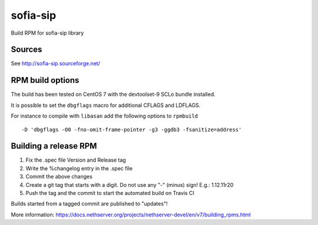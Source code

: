 =========
sofia-sip
=========

Build RPM for sofia-sip library

Sources
=======

See http://sofia-sip.sourceforge.net/


RPM build options
=================

The build has been tested on CentOS 7 with the devtoolset-9 SCLo bundle installed.

It is possible to set the ``dbgflags`` macro for additional CFLAGS and LDFLAGS.

For instance to compile with ``libasan`` add the following options to ``rpmbuild`` ::

   -D 'dbgflags -O0 -fno-omit-frame-pointer -g3 -ggdb3 -fsanitize=address'

Building a release RPM
======================

1. Fix the .spec file Version and Release tag
2. Write the %changelog entry in the .spec file
3. Commit the above changes
4. Create a git tag that starts with a digit. Do not use any "-" (minus) sign! E.g.: 1.12.11r20
5. Push the tag and the commit to start the automated build on Travis CI

Builds started from a tagged commit are published to "updates"!

More information: https://docs.nethserver.org/projects/nethserver-devel/en/v7/building_rpms.html

